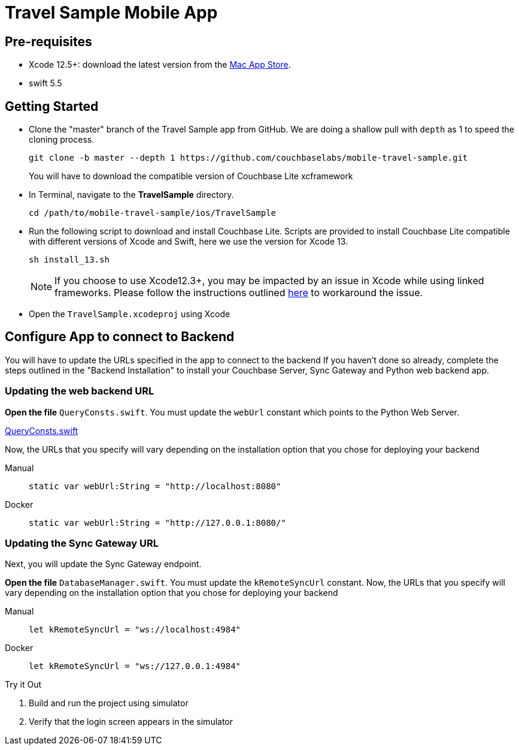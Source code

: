 = Travel Sample Mobile App
:page-aliases: tutorials:travel-sample:develop/swift,tutorials:travel-sample:develop/swift/index
:tabs:


== Pre-requisites

* Xcode 12.5+: download the latest version from the
https://itunes.apple.com/us/app/xcode/id497799835?mt=12[Mac App Store].

* swift 5.5


== Getting Started


* Clone the "master" branch of the Travel Sample app from GitHub. We are doing a shallow pull with `depth` as 1 to speed the cloning process.
+
[source,bash]
----
git clone -b master --depth 1 https://github.com/couchbaselabs/mobile-travel-sample.git
----
+
You will have to download the compatible version of Couchbase Lite xcframework
* In Terminal, navigate to the *TravelSample* directory.
+
[source,bash]
----
cd /path/to/mobile-travel-sample/ios/TravelSample
----
* Run the following script to download and install Couchbase Lite.
Scripts are provided to install Couchbase Lite compatible with different versions of Xcode and Swift, here we use the version for Xcode 13.
+
[source,bash]
----
sh install_13.sh
----
+
NOTE: If you choose to use Xcode12.3+, you may be impacted by an issue in Xcode while using linked frameworks.
Please follow the instructions outlined
xref:2.8@couchbase-lite:swift:gs-install.adoc[here] to workaround the issue.

* Open the `TravelSample.xcodeproj` using Xcode


== Configure App to connect to Backend


You will have to update the URLs specified in the app to connect to the backend
If you haven't done so already, complete the steps outlined in the "Backend Installation" to install your Couchbase Server, Sync Gateway and Python web backend app.

=== Updating the web backend URL

*Open the file* ``QueryConsts.swift``.
You must update the `webUrl` constant which points to the Python Web Server.

https://github.com/couchbaselabs/mobile-travel-sample/blob/master/ios/TravelSample/TravelSample/Utilities/QueryConsts.swift[QueryConsts.swift]

Now, the URLs that you specify will vary depending on the installation option that you chose for deploying your backend

[{tabs}]
====
Manual::
+
--
[source,swift]
----
static var webUrl:String = "http://localhost:8080"
----
--

Docker::
+
--
[source,swift]
----
static var webUrl:String = "http://127.0.0.1:8080/"
----
--
====


=== Updating the Sync Gateway URL

Next, you will update the Sync Gateway endpoint.

*Open the file* ``DatabaseManager.swift``.
You must update the `kRemoteSyncUrl` constant.
Now, the URLs that you specify will vary depending on the installation option that you chose for deploying your backend

[{tabs}]
====
Manual::
+
--
[source,swift]
----
let kRemoteSyncUrl = "ws://localhost:4984"
----
--

Docker::
+
--
[source,swift]
----
let kRemoteSyncUrl = "ws://127.0.0.1:4984"
----
--
====

.Try it Out
****
. Build and run the project using simulator

. Verify that the login screen appears in the simulator
****

